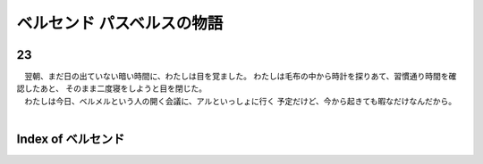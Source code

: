 ベルセンド パスベルスの物語
================================================================================

23
--------------------------------------------------------------------------------


| 　翌朝、まだ日の出ていない暗い時間に、わたしは目を覚ました。
  わたしは毛布の中から時計を探りあて、習慣通り時間を確認したあと、
  そのまま二度寝をしようと目を閉じた。
| 　わたしは今日、ベルメルという人の開く会議に、アルといっしょに行く
  予定だけど、今から起きても暇なだけなんだから。
| 






Index of ベルセンド
--------------------------------------------------------------------------------

